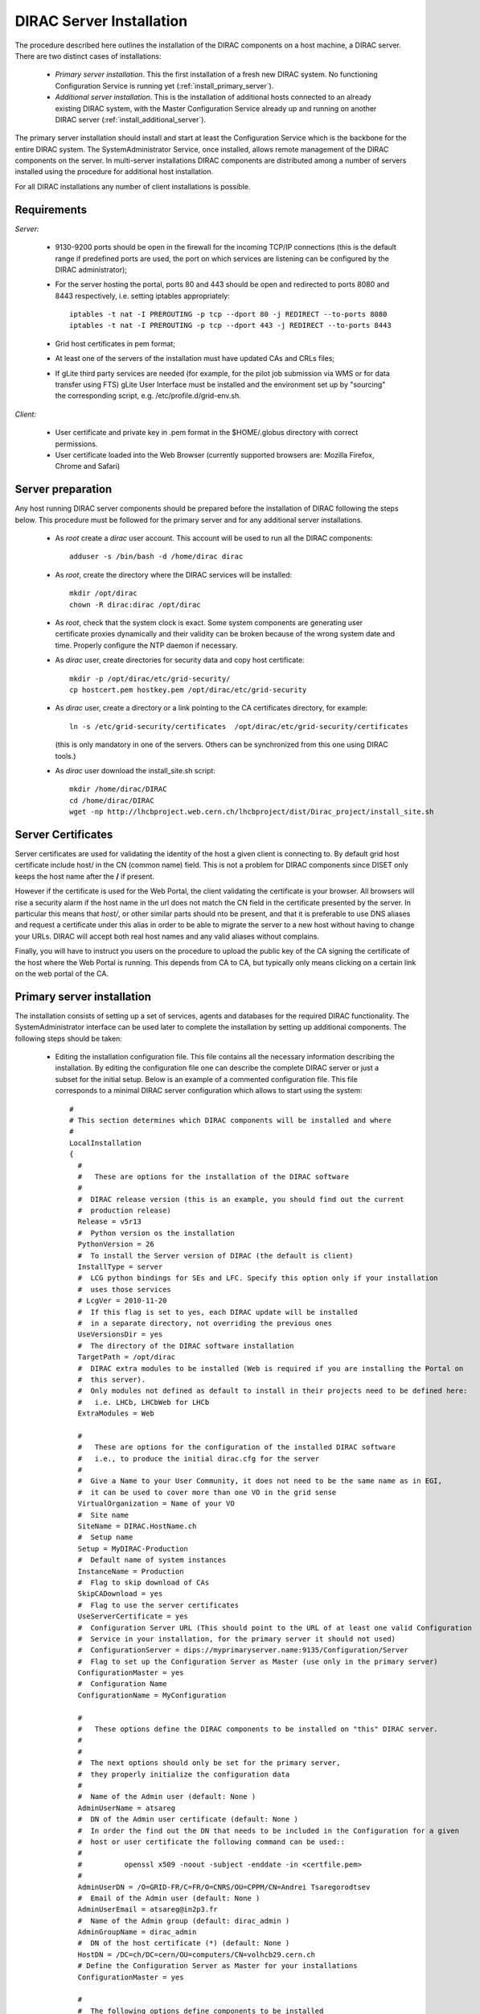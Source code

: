.. _server_installation:

===================================
DIRAC Server Installation
===================================

The procedure described here outlines the installation of the DIRAC components on a host machine, a 
DIRAC server. There are two distinct cases of installations:

  - *Primary server installation*. This the first installation of a fresh new DIRAC system. No functioning
    Configuration Service is running yet (:ref:`install_primary_server`).
  - *Additional server installation*. This is the installation of additional hosts connected to an already 
    existing DIRAC system, with the Master Configuration Service already up and running on another 
    DIRAC server (:ref:`install_additional_server`).

The primary server installation should install and start at least the Configuration Service which is the
backbone for the entire DIRAC system. The SystemAdministrator Service, once installed, allows remote
management of the DIRAC components on the server. In multi-server installations DIRAC components are 
distributed among a number of servers installed using the procedure for additional host installation.

For all DIRAC installations any number of client installations is possible.

.. _server_requirements:

Requirements
-----------------------------------------------

*Server:*

      - 9130-9200 ports should be open in the firewall for the incoming TCP/IP connections (this is the 
        default range if predefined ports are used, the port on which services are listening can be 
        configured by the DIRAC administrator);
      - For the server hosting the portal, ports 80 and 443 should be open and redirected to ports 
        8080 and 8443 respectively, i.e. setting iptables appropriately::

         iptables -t nat -I PREROUTING -p tcp --dport 80 -j REDIRECT --to-ports 8080
         iptables -t nat -I PREROUTING -p tcp --dport 443 -j REDIRECT --to-ports 8443

      - Grid host certificates in pem format;
      - At least one of the servers of the installation must have updated CAs and CRLs files;
      - If gLite third party services are needed (for example, for the pilot job submission via WMS 
        or for data transfer using FTS) gLite User Interface must be installed and the environment set up 
        by "sourcing" the corresponding script, e.g. /etc/profile.d/grid-env.sh.

*Client:*

      - User certificate and private key in .pem format in the $HOME/.globus directory with correct 
        permissions.
      - User certificate loaded into the Web Browser (currently supported browsers are: Mozilla Firefox, Chrome 
        and Safari)

.. _server_preparation:

Server preparation
---------------------------------

Any host running DIRAC server components should be prepared before the installation of DIRAC following 
the steps below. This procedure must be followed for the primary server and for any additional server installations.

 - As *root* create a *dirac* user account. This account will be used to run all the DIRAC components::

      adduser -s /bin/bash -d /home/dirac dirac

 - As *root*, create the directory where the DIRAC services will be installed::

      mkdir /opt/dirac
      chown -R dirac:dirac /opt/dirac 

 - As *root*, check that the system clock is exact. Some system components are generating user certificate proxies 
   dynamically and their validity can be broken because of the wrong system date and time. Properly configure
   the NTP daemon if necessary.

 - As *dirac* user, create directories for security data and copy host certificate::

      mkdir -p /opt/dirac/etc/grid-security/
      cp hostcert.pem hostkey.pem /opt/dirac/etc/grid-security

 - As *dirac* user, create a directory or a link pointing to the CA certificates directory, for example::

      ln -s /etc/grid-security/certificates  /opt/dirac/etc/grid-security/certificates    

   (this is only mandatory in one of the servers. Others can be synchronized from this one using DIRAC tools.)

 - As *dirac* user download the install_site.sh script::

      mkdir /home/dirac/DIRAC
      cd /home/dirac/DIRAC
      wget -np http://lhcbproject.web.cern.ch/lhcbproject/dist/Dirac_project/install_site.sh

Server Certificates
---------------------

Server certificates are used for validating the identity of the host a given client is connecting to. By default 
grid host certificate include host/ in the CN (common name) field. This is not a problem for DIRAC components 
since DISET only keeps the host name after the **/** if present. 

However if the certificate is used for the Web Portal, the client validating the certificate is your browser. All browsers
will rise a security alarm if the host name in the url does not match the CN field in the certificate presented by the server.
In particular this means that *host/*, or other similar parts should nto be present, and that it is preferable to use 
DNS aliases and request a certificate under this alias in order to be able to migrate the server to a new host without
having to change your URLs. DIRAC will accept both real host names and any valid aliases without complains.

Finally, you will have to instruct you users on the procedure to upload the public key of the CA signing the certificate 
of the host where the Web Portal is running. This depends from CA to CA, but typically only means clicking on a certain 
link on the web portal of the CA.


.. _install_primary_server:

Primary server installation
----------------------------

The installation consists of setting up a set of services, agents and databases for the
required DIRAC functionality. The SystemAdministrator interface can be used later to complete 
the installation by setting up additional components. The following steps should
be taken:
 
  - Editing the installation configuration file. This file contains all
    the necessary information describing the installation. By editing the configuration 
    file one can describe the complete DIRAC server or
    just a subset for the initial setup. Below is an example of a commented configuration file.
    This file corresponds to a minimal DIRAC server configuration which allows to start
    using the system::

      #
      # This section determines which DIRAC components will be installed and where
      #
      LocalInstallation
      {
        #
        #   These are options for the installation of the DIRAC software
        #
        #  DIRAC release version (this is an example, you should find out the current 
        #  production release)
        Release = v5r13
        #  Python version os the installation
        PythonVersion = 26
        #  To install the Server version of DIRAC (the default is client)
        InstallType = server
        #  LCG python bindings for SEs and LFC. Specify this option only if your installation
        #  uses those services
        # LcgVer = 2010-11-20
        #  If this flag is set to yes, each DIRAC update will be installed
        #  in a separate directory, not overriding the previous ones
        UseVersionsDir = yes
        #  The directory of the DIRAC software installation
        TargetPath = /opt/dirac
        #  DIRAC extra modules to be installed (Web is required if you are installing the Portal on 
        #  this server).
        #  Only modules not defined as default to install in their projects need to be defined here: 
        #   i.e. LHCb, LHCbWeb for LHCb
        ExtraModules = Web

        #
        #   These are options for the configuration of the installed DIRAC software
        #   i.e., to produce the initial dirac.cfg for the server
        #
        #  Give a Name to your User Community, it does not need to be the same name as in EGI, 
        #  it can be used to cover more than one VO in the grid sense
        VirtualOrganization = Name of your VO
        #  Site name   
        SiteName = DIRAC.HostName.ch
        #  Setup name
        Setup = MyDIRAC-Production
        #  Default name of system instances 
        InstanceName = Production
        #  Flag to skip download of CAs
        SkipCADownload = yes
        #  Flag to use the server certificates
        UseServerCertificate = yes
        #  Configuration Server URL (This should point to the URL of at least one valid Configuration 
        #  Service in your installation, for the primary server it should not used)
        #  ConfigurationServer = dips://myprimaryserver.name:9135/Configuration/Server
        #  Flag to set up the Configuration Server as Master (use only in the primary server)
        ConfigurationMaster = yes
        #  Configuration Name
        ConfigurationName = MyConfiguration

        #
        #   These options define the DIRAC components to be installed on "this" DIRAC server.
        #
        #
        #  The next options should only be set for the primary server,
        #  they properly initialize the configuration data
        #
        #  Name of the Admin user (default: None )
        AdminUserName = atsareg
        #  DN of the Admin user certificate (default: None )
        #  In order the find out the DN that needs to be included in the Configuration for a given 
        #  host or user certificate the following command can be used::
        #
        #          openssl x509 -noout -subject -enddate -in <certfile.pem>
        #
        AdminUserDN = /O=GRID-FR/C=FR/O=CNRS/OU=CPPM/CN=Andrei Tsaregorodtsev
        #  Email of the Admin user (default: None )
        AdminUserEmail = atsareg@in2p3.fr
        #  Name of the Admin group (default: dirac_admin )
        AdminGroupName = dirac_admin 
        #  DN of the host certificate (*) (default: None )
        HostDN = /DC=ch/DC=cern/OU=computers/CN=volhcb29.cern.ch
        # Define the Configuration Server as Master for your installations
        ConfigurationMaster = yes
        
        #
        #  The following options define components to be installed
        #
        #  Name of the installation host (default: the current host )
        #  Used to build the URLs the services will publish
        # Host = dirac.cern.ch
        Host = 
        #  List of Services to be installed
        Services  = Configuration/Server
        Services += Framework/SystemAdministrator
        #  Flag determining whether the Web Portal will be installed
        WebPortal = yes
        #
        #  The following options defined the MySQL DB connectivity
        #
        Database
        {
          #  User name used to connect the DB server
          User = [default: Dirac]
          #  Password for database user acess. Must be set for SystemAdministrator Service to work
          Password = XXXX
          #  Password for root DB user. Must be set for SystemAdministrator Service to work
          RootPwd = YYYY
          #  location of DB server. Must be set for SystemAdministrator Service to work
          Host = [default: localhost]
          #  There are 2 flags for small and large installations Set either of them to True/yes when appropriated
          # MySQLSmallMem:        Configure a MySQL with small memory requirements for testing purposes
          #                       innodb_buffer_pool_size=200MB
          # MySQLLargeMem:        Configure a MySQL with high memory requirements for production purposes
          #                       innodb_buffer_pool_size=10000MB
         }
       }

  - Run install_site.sh giving the edited configuration file as the argument. The configuration file must have
    .cfg extension (CFG file)::

      ./install_site.sh install.cfg
      
  - If the installation is successful, in the end of the script execution you will see the report
    of the status of running DIRAC services, e.g.::
          
                                  Name : Runit    Uptime    PID
                  Configuration_Server : Run          41    30268
         Framework_SystemAdministrator : Run          21    30339
                             Web_httpd : Run           5    30828
                            Web_paster : Run           5    30829
        
Now the basic services - Configuration and SystemAdministrator - are installed. The rest of the installation can proceed using 
the DIRAC Administrator interface, either command line (System Administrator Console) or using Web Portal (eventually, 
not available yet).

It is also possible to include any number of additional systems, services, agents and databases to be installed by "install_site.sh".

.. _install_additional_server:

Additional server installation
------------------------------------

To add a new server to an already existing DIRAC Installation the procedure is similar to the one above. 
You should perform all the preliminary steps to prepare the host for the installation. One additional 
operation is the registration of the new host in the already functional Configuration Service.

  - Then you edit the installation configuration file::

      #
      # This section determines which DIRAC components will be installed and where
      #
      LocalInstallation
      {
        #
        #   These are options for the installation of the DIRAC software
        #
        #  DIRAC release version (this is an example, you should find out the current 
        #  production release)
        Release = v5r13
        #  To install the Server version of DIRAC (the default is client)
        InstallType = server
        #  LCG python bindings for SEs and LFC. Specify this option only if your installation
        #  uses those services
        # LcgVer = 2010-11-20
        #  If this flag is set to yes, each DIRAC update will be installed
        #  in a separate directory, not overriding the previous ones
        UseVersionsDir = yes
        #  The directory of the DIRAC software installation
        TargetPath = /opt/dirac
        #  DIRAC extra packages to be installed (Web is required if you are installing the Portal on 
        #  this server).
        #  For each User Community their extra package might be necessary here: 
        #   i.e. LHCb, LHCbWeb for LHCb
        ExtraPackages = 

        #
        #   These are options for the configuration of the previously installed DIRAC software
        #   i.e., to produce the initial dirac.cfg for the server
        #
        #  Give a Name to your User Community, it does not need to be the same name as in EGI, 
        #  it can be used to cover more than one VO in the grid sense
        VirtualOrganization = Name of your VO
        #  Site name   
        SiteName = DIRAC.HostName2.ch
        #  Setup name
        Setup = MyDIRAC-Production
        #  Default name of system instances 
        InstanceName = Production
        #  Flag to use the server certificates
        UseServerCertificate = yes
        #  Configuration Server URL (This should point to the URL of at least one valid Configuration 
        #  Service in your installation, for the primary server it should not used)
        ConfigurationServer = dips://myprimaryserver.name:9135/Configuration/Server
        ConfigurationServer += dips://localhost:9135/Configuration/Server
        #  Configuration Name
        ConfigurationName = MyConfiguration

        #
        #   These options define the DIRAC components being installed on "this" DIRAC server.
        #   The simplest option is to install a slave of the Configuration Server and a 
        #   SystemAdministrator for remote management.
        #
        #  The following options defined components to be installed
        #
        #  Name of the installation host (default: the current host )
        #  Used to build the URLs the services will publish
        # Host = dirac.cern.ch
        Host = 
        #  List of Services to be installed
        Services  = Configuration/Server
        Services += Framework/SystemAdministrator

  - Now run install_site.sh giving the edited CFG file as the argument:::
  
        ./install_site.sh install.cfg

If the installation is successful, the SystemAdministrator service will be up and running on the
server. You can now set up the required components as described in :ref:`setting_with_CLI`

Post-Installation step
---------------------------

In order to make the DIRAC components running we use the *runit* mechanism (http://smarden.org/runit/). For each component that 
must run permanently (services and agents) there is a directory created under */opt/dirac/startup* that is 
monitored by a *runsvdir* daemon. The installation procedures above will properly start this daemon. In order 
to ensure starting the DIRAC components at boot you need to add a hook in your boot sequence. A possible solution
is to add an entry in the */etc/initab*::

      SV:123456:respawn:/opt/dirac/sbin/runsvdir-start

Together with a script like (it assumes that in your server DIRAC is using *dirac* local user to run)::

      #!/bin/bash
      source /opt/dirac/bashrc
      RUNSVCTRL=`which runsvctrl`
      chpst -u dirac $RUNSVCTRL d /opt/dirac/startup/*
      killall runsv svlogd
      killall runsvctrl
      /opt/dirac/pro/mysql/share/mysql/mysql.server stop  --user=dirac
      sleep 10
      /opt/dirac/pro/mysql/share/mysql/mysql.server start --user=dirac
      sleep 20
      RUNSVDIR=`which runsvdir`
      exec chpst -u dirac $RUNSVDIR -P /opt/dirac/startup 'log:  DIRAC runsv'

The same script can be used to restart all DIRAC components running on the machine.

.. _setting_with_CLI:

Setting up DIRAC services and agents using the System Administrator Console
----------------------------------------------------------------------------

To use the :ref:`system-admin-console`, you will need first to install the DIRAC Client software on some machine.
To install the DIRAC Client, follow the procedure described in the User Guide.

  - Start admin command line interface using administrator DIRAC group::

      dirac-proxy-init -g dirac_admin
      dirac-admin-sysadmin-cli --host <HOST_NAME>

      where the HOST_NAME is the name of the DIRAC service host

  - At any time you can use the help command to get further details::

      dirac.pic.es >help
      
      Documented commands (type help <topic>):
      ========================================
      add   execfile  install  restart  show   stop  
      exec  exit      quit     set      start  update
      
      Undocumented commands:
      ======================
      help

  - Add instances of DIRAC systems which service or agents will be running on the server, for example::

      add instance WorkloadManagement Production

  - Install MySQL database. You have to enter two passwords one is the root password for MySQL itself (if not already done in the server installation) 
    and another one is the password for user who will own the DIRAC databases, in our case the user name is Dirac::

      install mysql
      MySQL root password:
      MySQL Dirac password:

  - Install databases, for example::

      install db ComponentMonitoringDB

  - Install services and agents, for example::

      install service WorkloadManagement JobMonitoring
      ...
      install agent Configuration CE2CSAgent

Note that all the necessary commands above can be collected in a text file and the whole installation can be 
accomplished with a single command::

      execfile <command_file> 

Component Configuration and Monitoring
---------------------------------------- 

At this point all the services should be running with their default configuration parameters. 
To change the components configuration parameters

  - Login into web portal and choose dirac_admin group, you can change configuration file following these links::

      Systems -> Configuration -> Manage Configuration

  - Use the comand line interface to the Configuration Service::

    $ *dirac-configuration-cli*

  - In the server all the logs of the services and agents are stored and rotated in 
    files that can be checked using the following command::

      tail -f  /opt/dirac/startup/<System>_<Service or Agent>/log/current

